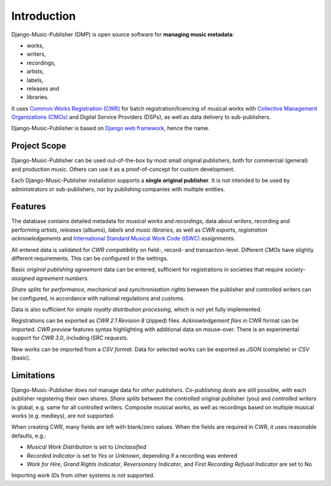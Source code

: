 Introduction
=================================

.. figure:: /images/home.png
   :width: 100%

Django-Music-Publisher (DMP) is open source software for **managing music metadata**:

* works,
* writers,
* recordings,
* artists,
* labels,
* releases and
* libraries.

It uses
`Common Works Registration (CWR) <https://matijakolaric.com/articles/1/>`_
for batch registration/licencing of musical works with `Collective Management Organizations (CMOs)
<https://en.wikipedia.org/wiki/Collective_rights_management#Collective_management_organisations>`_ and Digital
Service Providers (DSPs), as well as data delivery to sub-publishers.

Django-Music-Publisher is based on `Django web framework <https://www.djangoproject.com/>`_, hence the name.


Project Scope
+++++++++++++++++++++++++++++++++++++++++++++++++++++++++++++++++++++++++++++++

Django-Music-Publisher can be used out-of-the-box by most small original publishers, both for commercial (general) and
production music. Others can use it as a proof-of-concept for custom development.

Each Django-Music-Publisher installation supports a **single original publisher**. It is not intended to be used by
administrators or sub-publishers, nor by publishing companies with multiple entities.


Features
+++++++++++++++++++++++++++++++++++++++++++++++++++++++++++++++++++++++++++++++

The database contains detailed metadata for *musical works* and *recordings*, data about
*writers*, recording and performing *artists*, *releases* (albums), *labels* and *music libraries*,
as well as *CWR exports*, *registration acknowledgements* and `International Standard Musical Work Code (ISWC)
<https://matijakolaric.com/articles/identifiers/iswc/>`_ *assignments*.

All entered data is validated for *CWR compatibility* on field-, record- and transaction-level. Different *CMOs* have
slightly different requirements. This can be configured in the settings.

Basic *original publishing agreement* data can be entered, sufficient for registrations in societies that require
*society-assigned agreement numbers*.

*Share splits* for *performance*, *mechanical* and *synchronisation rights* between the publisher and controlled writers
can be configured, in accordance with national regulations and customs.

Data is also sufficient for *simple royalty distribution processing*, which is not yet fully implemented.

Registrations can be exported as *CWR 2.1 Revision 8* (zipped) files. *Acknowledgement files* in CWR format can be
imported. *CWR preview* features syntax highlighting with additional data on mouse-over. There is an experimental support
for *CWR 3.0*, including *ISRC requests*.

New works can be imported from a *CSV format*. Data for selected works can be exported as *JSON* (complete) or *CSV*
(basic).

Limitations
++++++++++++++++++++++++++++++++++++++++++++++++++++++++++++++++++++++++++++++++++++++

Django-Music-Publisher does *not* manage data for *other publishers*. *Co-publishing deals* are still possible, with each
publisher registering their own shares. *Share splits* between the controlled original publisher (you) and *controlled
writers* is global, e.g. same for all controlled writers. Composite musical works, as well as recordings based on
multiple musical works (e.g. medleys), are *not* supported.

When creating CWR, many fields are left with blank/zero values. When the fields are required in CWR, it uses reasonable
defaults, e.g.:

* *Musical Work Distribution* is set to *Unclassified*
* *Recorded indicator* is set to *Yes* or *Unknown*, depending if a recording was entered
* *Work for Hire*, *Grand Rights Indicator*, *Reversionary Indicator*, and *First Recording Refusal Indicator* are set to No

Importing *work IDs* from other systems is *not* supported.
